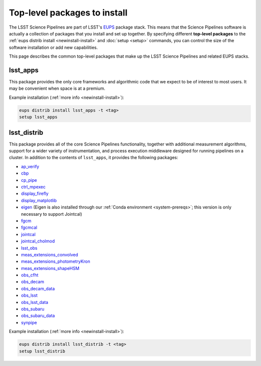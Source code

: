 #############################
Top-level packages to install
#############################

The LSST Science Pipelines are part of LSST's EUPS_ package stack.
This means that the Science Pipelines software is actually a collection of packages that you install and set up together.
By specifying different **top-level packages** to the :ref:`eups distrib install <newinstall-install>` and :doc:`setup <setup>` commands, you can control the size of the software installation or add new capabilities.

This page describes the common top-level packages that make up the LSST Science Pipelines and related EUPS stacks.

lsst\_apps
==========

This package provides the only core frameworks and algorithmic code that we expect to be of interest to most users.
It may be convenient when space is at a premium.

Example installation (:ref:`more info <newinstall-install>`):

.. code-block:: bash

   eups distrib install lsst_apps -t <tag>
   setup lsst_apps

lsst\_distrib
=============

This package provides all of the core Science Pipelines functionality, together with additional measurement algorithms, support for a wider variety of instrumentation, and process execution middleware designed for running pipelines on a cluster.
In addition to the contents of ``lsst_apps``, it provides the following packages:

- `ap_verify <https://github.com/lsst/ap_verify>`_
- `cbp <https://github.com/lsst/cbp>`_
- `cp\_pipe <https://github.com/lsst/cp_pipe>`_
- `ctrl\_mpexec <https://github.com/lsst/ctrl_mpexec>`_
- `display\_firefly <https://github.com/lsst/display_firefly>`_
- `display\_matplotlib <https://github.com/lsst/display_matplotlib>`_
- `eigen <https://github.com/lsst/eigen>`_ (Eigen is also installed through our :ref:`Conda environment <system-prereqs>`; this version is only necessary to support Jointcal)
- `fgcm <https://github.com/lsst/fgcm>`_
- `fgcmcal <https://github.com/lsst/fgcmcal>`_
- `jointcal <https://github.com/lsst/jointcal>`_
- `jointcal\_cholmod <https://github.com/lsst/jointcal_cholmod>`_
- `lsst_obs <https://github.com/lsst/lsst_obs>`_
- `meas\_extensions_convolved <https://github.com/lsst/meas_extensions_convolved>`_
- `meas\_extensions_photometryKron <https://github.com/lsst/meas_extensions_photometryKron>`_
- `meas\_extensions_shapeHSM <https://github.com/lsst/meas_extensions_shapeHSM>`_
- `obs\_cfht <https://github.com/lsst/obs_cfht>`_
- `obs\_decam <https://github.com/lsst/obs_decam>`_
- `obs\_decam_data <https://github.com/lsst/obs_decam_data>`_
- `obs\_lsst <https://github.com/lsst/obs_lsst>`_
- `obs\_lsst_data <https://github.com/lsst/obs_lsst_data>`_
- `obs\_subaru <https://github.com/lsst/obs_subaru>`_
- `obs\_subaru\_data <https://github.com/lsst/obs_subaru_data>`_
- `synpipe <https://github.com/lsst/synpipe>`_

Example installation (:ref:`more info <newinstall-install>`):

.. code-block:: bash

   eups distrib install lsst_distrib -t <tag>
   setup lsst_distrib

.. _EUPS: https://github.com/RobertLuptonTheGood/eups
